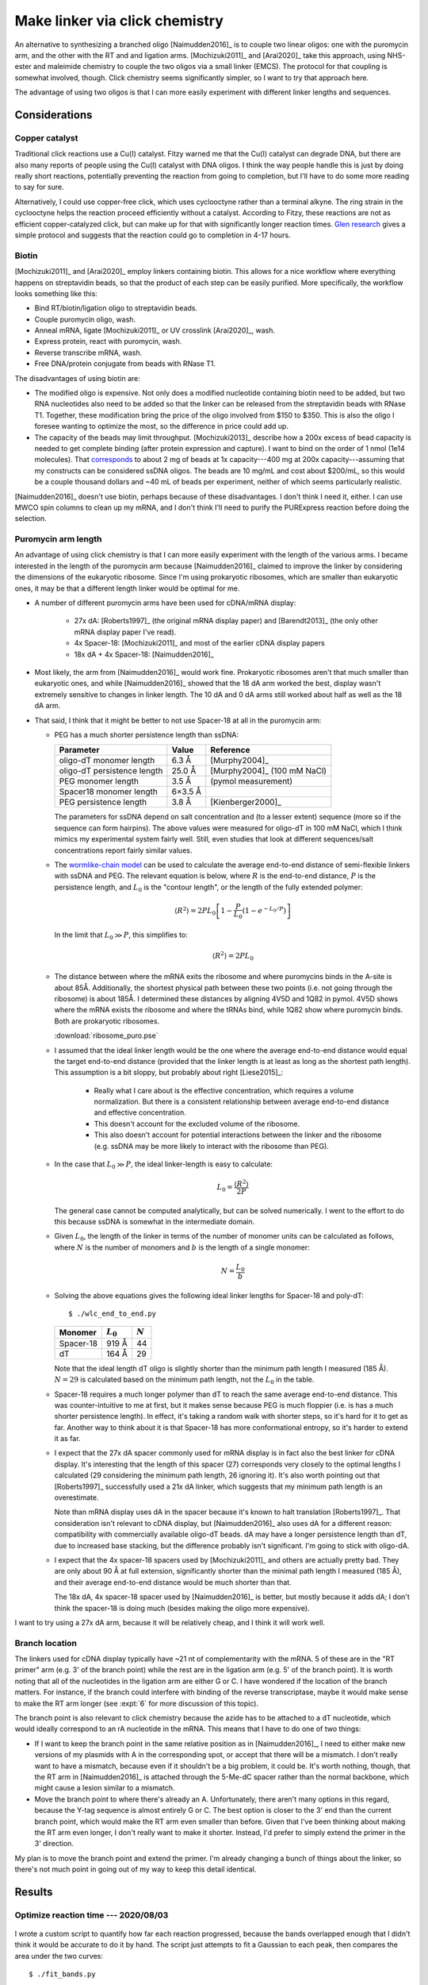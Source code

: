 *******************************
Make linker via click chemistry
*******************************

An alternative to synthesizing a branched oligo [Naimudden2016]_ is to couple 
two linear oligos: one with the puromycin arm, and the other with the RT and 
and ligation arms.  [Mochizuki2011]_ and [Arai2020]_ take this approach, using 
NHS-ester and maleimide chemistry to couple the two oligos via a small linker 
(EMCS).  The protocol for that coupling is somewhat involved, though.  Click 
chemistry seems significantly simpler, so I want to try that approach here.

The advantage of using two oligos is that I can more easily experiment with 
different linker lengths and sequences.

Considerations
==============

Copper catalyst
---------------
Traditional click reactions use a Cu(I) catalyst.  Fitzy warned me that the 
Cu(I) catalyst can degrade DNA, but there are also many reports of people using 
the Cu(I) catalyst with DNA oligos.  I think the way people handle this is just 
by doing really short reactions, potentially preventing the reaction from going 
to completion, but I'll have to do some more reading to say for sure.

Alternatively, I could use copper-free click, which uses cyclooctyne rather 
than a terminal alkyne.  The ring strain in the cyclooctyne helps the reaction 
proceed efficiently without a catalyst.  According to Fitzy, these reactions 
are not as efficient copper-catalyzed click, but can make up for that with 
significantly longer reaction times.  `Glen research 
<https://www.glenresearch.com/reports/gr24-14>`__ gives a simple protocol and 
suggests that the reaction could go to completion in 4-17 hours.

Biotin
------
[Mochizuki2011]_ and [Arai2020]_ employ linkers containing biotin.  This allows 
for a nice workflow where everything happens on streptavidin beads, so that the 
product of each step can be easily purified.  More specifically, the workflow 
looks something like this:

- Bind RT/biotin/ligation oligo to streptavidin beads.
- Couple puromycin oligo, wash.
- Anneal mRNA, ligate [Mochizuki2011]_ or UV crosslink [Arai2020]_, wash.
- Express protein, react with puromycin, wash.
- Reverse transcribe mRNA, wash.
- Free DNA/protein conjugate from beads with RNase T1.

The disadvantages of using biotin are:

- The modified oligo is expensive.  Not only does a modified nucleotide 
  containing biotin need to be added, but two RNA nucleotides also need to be 
  added so that the linker can be released from the streptavidin beads with 
  RNase T1.  Together, these modification bring the price of the oligo involved 
  from $150 to $350.  This is also the oligo I foresee wanting to optimize the 
  most, so the difference in price could add up.

- The capacity of the beads may limit throughput.  [Mochizuki2013]_ describe 
  how a 200x excess of bead capacity is needed to get complete binding (after 
  protein expression and capture).  I want to bind on the order of 1 nmol (1e14 
  molecules).  That `corresponds 
  <https://www.thermofisher.com/us/en/home/references/protocols/proteins-expression-isolation-and-analysis/protein-isolation-protocol/dynabeads-myone-streptavidin-c1.html>`__ 
  to about 2 mg of beads at 1x capacity---400 mg at 200x capacity---assuming 
  that my constructs can be considered ssDNA oligos.  The beads are 10 mg/mL 
  and cost about $200/mL, so this would be a couple thousand dollars and ~40 mL 
  of beads per experiment, neither of which seems particularly realistic.

[Naimudden2016]_ doesn't use biotin, perhaps because of these disadvantages.  I 
don't think I need it, either.  I can use MWCO spin columns to clean up my 
mRNA, and I don't think I'll need to purify the PURExpress reaction before 
doing the selection. 

Puromycin arm length
--------------------
An advantage of using click chemistry is that I can more easily experiment with 
the length of the various arms.  I became interested in the length of the 
puromycin arm because [Naimudden2016]_ claimed to improve the linker by 
considering the dimensions of the eukaryotic ribosome.  Since I'm using 
prokaryotic ribosomes, which are smaller than eukaryotic ones, it may be that a 
different length linker would be optimal for me.

- A number of different puromycin arms have been used for cDNA/mRNA display:

   - 27x dA: [Roberts1997]_ (the original mRNA display paper) and 
     [Barendt2013]_ (the only other mRNA display paper I've read).
     
   - 4x Spacer-18: [Mochizuki2011]_ and most of the earlier cDNA display papers

   - 18x dA + 4x Spacer-18: [Naimudden2016]_

- Most likely, the arm from [Naimudden2016]_ would work fine.  Prokaryotic 
  ribosomes aren't that much smaller than eukaryotic ones, and while 
  [Naimudden2016]_ showed that the 18 dA arm worked the best, display wasn't 
  extremely sensitive to changes in linker length.  The 10 dA and 0 dA arms 
  still worked about half as well as the 18 dA arm.

- That said, I think that it might be better to not use Spacer-18 at all in the 
  puromycin arm:

  .. update:: 2020/09/03

    [Liu2000] has data showing that the PEG spacer actually improves mRNA 
    display.  So the arguments below are probably wrong.

  - PEG has a much shorter persistence length than ssDNA:

    ===========================  =======  ===========================
    Parameter                      Value  Reference
    ===========================  =======  ===========================
    oligo-dT monomer length        6.3 Å  [Murphy2004]_
    oligo-dT persistence length   25.0 Å  [Murphy2004]_ (100 mM NaCl)

    PEG monomer length             3.5 Å  (pymol measurement)
    Spacer18 monomer length      6×3.5 Å
    PEG persistence length         3.8 Å  [Kienberger2000]_
    ===========================  =======  ===========================

    The parameters for ssDNA depend on salt concentration and (to a lesser 
    extent) sequence (more so if the sequence can form hairpins).  The above 
    values were measured for oligo-dT in 100 mM NaCl, which I think mimics my 
    experimental system fairly well.  Still, even studies that look at 
    different sequences/salt concentrations report fairly similar values.

  - The `wormlike-chain model 
    <https://en.wikipedia.org/wiki/Worm-like_chain>`__ can be used to 
    calculate the average end-to-end distance of semi-flexible linkers with 
    ssDNA and PEG.  The relevant equation is below, where :math:`R` is the 
    end-to-end distance, :math:`P` is the persistence length, and :math:`L_0` 
    is the "contour length", or the length of the fully extended polymer:

    .. math::

        \langle R^2 \rangle = 2 P L_0 \left[ 1 - \frac{P}{L_0} \left( 1 - 
        e^{-L_0/P} \right) \right]

    In the limit that :math:`L_0 \gg P`, this simplifies to:

    .. math::

        \langle R^2 \rangle = 2 P L_0

  - The distance between where the mRNA exits the ribosome and where 
    puromycins binds in the A-site is about 85Å.  Additionally, the shortest 
    physical path between these two points (i.e. not going through the 
    ribosome) is about 185Å.  I determined these distances by aligning 4V5D 
    and 1Q82 in pymol.  4V5D shows where the mRNA exists the ribosome and 
    where the tRNAs bind, while 1Q82 show where puromycin binds.  Both are 
    prokaryotic ribosomes.

    :download:`ribosome_puro.pse`

  - I assumed that the ideal linker length would be the one where the average 
    end-to-end distance would equal the target end-to-end distance (provided 
    that the linker length is at least as long as the shortest path length).  
    This assumption is a bit sloppy, but probably about right [Liese2015]_:

     - Really what I care about is the effective concentration, which requires 
       a volume normalization.  But there is a consistent relationship between 
       average end-to-end distance and effective concentration.

     - This doesn't account for the excluded volume of the ribosome.

     - This also doesn't account for potential interactions between the linker 
       and the ribosome (e.g. ssDNA may be more likely to interact with the 
       ribosome than PEG).

  - In the case that :math:`L_0 \gg P`, the ideal linker-length is easy to 
    calculate:

    .. math::

        L_0 = \frac{\langle R^2 \rangle}{2 P}

    The general case cannot be computed analytically, but can be solved 
    numerically.  I went to the effort to do this because ssDNA is somewhat in 
    the intermediate domain.

  - Given :math:`L_0`, the length of the linker in terms of the number of 
    monomer units can be calculated as follows, where :math:`N` is the number 
    of monomers and :math:`b` is the length of a single monomer:

    .. math::

        N = \frac{L_0}{b}

  - Solving the above equations gives the following ideal linker lengths for 
    Spacer-18 and poly-dT::

        $ ./wlc_end_to_end.py

    ==========  ===========  =========
    Monomer     :math:`L_0`  :math:`N`
    ==========  ===========  =========
    Spacer-18         919 Å         44
    dT                164 Å         29
    ==========  ===========  =========

    Note that the ideal length dT oligo is slightly shorter than the minimum 
    path length I measured (185 Å).  :math:`N = 29` is calculated based on the 
    minimum path length, not the :math:`L_0` in the table.

  - Spacer-18 requires a much longer polymer than dT to reach the same average 
    end-to-end distance.  This was counter-intuitive to me at first, but it 
    makes sense because PEG is much floppier (i.e. is has a much shorter 
    persistence length).  In effect, it's taking a random walk with shorter 
    steps, so it's hard for it to get as far.  Another way to think about it 
    is that Spacer-18 has more conformational entropy, so it's harder to 
    extend it as far.

  - I expect that the 27x dA spacer commonly used for mRNA display is in fact 
    also the best linker for cDNA display.  It's interesting that the length 
    of this spacer (27) corresponds very closely to the optimal lengths I 
    calculated (29 considering the minimum path length, 26 ignoring it).  It's 
    also worth pointing out that [Roberts1997]_ successfully used a 21x dA 
    linker, which suggests that my minimum path length is an overestimate.
    
    Note than mRNA display uses dA in the spacer because it's known to halt 
    translation [Roberts1997]_.  That consideration isn't relevant to cDNA 
    display, but   [Naimudden2016]_ also uses dA for a different reason: 
    compatibility with commercially available oligo-dT beads.  dA may have a 
    longer persistence length than dT, due to increased base stacking, but the 
    difference probably isn't significant.  I'm going to stick with oligo-dA.
    
  - I expect that the 4x spacer-18 spacers used by [Mochizuki2011]_ and others 
    are actually pretty bad.  They are only about 90 Å at full extension, 
    significantly shorter than the minimal path length I measured (185 Å), and 
    their average end-to-end distance would be much shorter than that.

    The 18x dA, 4x spacer-18 spacer used by [Naimudden2016]_ is better, but 
    mostly because it adds dA; I don't think the spacer-18 is doing much 
    (besides making the oligo more expensive).

I want to try using a 27x dA arm, because it will be relatively cheap, and I 
think it will work well.

Branch location
---------------
The linkers used for cDNA display typically have ~21 nt of complementarity with 
the mRNA.  5 of these are in the "RT primer" arm (e.g. 3' of the branch point) 
while the rest are in the ligation arm (e.g. 5' of the branch point).  It is 
worth noting that all of the nucleotides in the ligation arm are either G or C.  
I have wondered if the location of the branch matters.  For instance, if the 
branch could interfere with binding of the reverse transcriptase, maybe it 
would make sense to make the RT arm longer (see :expt:`6` for more discussion 
of this topic).  

The branch point is also relevant to click chemistry because the azide has to 
be attached to a dT nucleotide, which would ideally correspond to an rA 
nucleotide in the mRNA.  This means that I have to do one of two things:

- If I want to keep the branch point in the same relative position as in 
  [Naimudden2016]_, I need to either make new versions of my plasmids with A in 
  the corresponding spot, or accept that there will be a mismatch.  I don't 
  really want to have a mismatch, because even if it shouldn't be a big 
  problem, it could be.  It's worth nothing, though, that the RT arm in 
  [Naimudden2016]_ is attached through the 5-Me-dC spacer rather than the 
  normal backbone, which might cause a lesion similar to a mismatch.

- Move the branch point to where there's already an A.  Unfortunately, there 
  aren't many options in this regard, because the Y-tag sequence is almost 
  entirely G or C.  The best option is closer to the 3' end than the current 
  branch point, which would make the RT arm even smaller than before.  Given 
  that I've been thinking about making the RT arm even longer, I don't really 
  want to make it shorter.  Instead, I'd prefer to simply extend the primer in 
  the 3' direction.

My plan is to move the branch point and extend the primer.  I'm already 
changing a bunch of things about the linker, so there's not much point in going 
out of my way to keep this detail identical.


Results
=======

Optimize reaction time --- 2020/08/03
--------------------------------------
.. protocol:: 20200803_optimize_click_time.txt

.. figure:: 20200804_click_linker_488_658.svg

I wrote a custom script to quantify how far each reaction progressed, because 
the bands overlapped enough that I didn't think it would be accurate to do it 
by hand.  The script just attempts to fit a Gaussian to each peak, then 
compares the area under the two curves::

  $ ./fit_bands.py

.. figure:: 20200804_click_linker_658_plots.svg

  blue: pixel intensity curves from ImageJ.  orange, green: Gaussian curves fit 
  to individual bands.  red: Sum of orange and green curves.  The red line 
  should match the blue line as well as possible.

- The coupling reactions seem to work pretty well, going to about 90% 
  completion overnight.  The reaction seems to be complete after just 4h, so 
  that's the time I'll use going forward.  For comparison, Fitzy incubates her 
  Cu-free click reactions for 2h, so I'm in the same ballpark.

- In the future, it might be better to use PAGE instead of 2% agarose gels to 
  better resolve the coupled and uncoupled species.  That said, I think I was 
  able to resolve the peaks pretty well with my script.

- I think that the SYBR Gold signal is being quenched by Cy5 in the "coupled" 
  bands.  Cy3 and Cy5 are a common FRET pair, and SYBR Gold has a similar 
  emission spectrum to Cy3.  (I don't think GelGreen would have this problem, 
  which is another argument for running PAGE gels.)  It'd be nice if I could 
  use the blue laser with the Cy5 filter to actually see the FRET.  I think 
  there might be a way to do this with the Typhoon...

  In short, I'm not going to read too much into the green bands disappearing 
  (other than that the pattern of intensities is consistent with the reaction 
  going to completion).

  .. update:: 2020/08/07

    Maybe I shouldn've used the green laser (520 nm) to image SYBR Gold.

Synthesize o128 --- 2020/08/07
------------------------------
I used the same protocol as above to synthesize o128, which includes Spacer18 
phosphoramidites in the puromycin arm in the same manner as Linker-N (o130).  I 
don't think that the Spacer18 phosphoramidites will be helpful (see 
considerations above), but it's still worth trying.

.. protocol:: 20200807_gel_gelgreen_laser_scanner.txt

  - Mix the following reagents

    - 1 µL 400 µM o125
    - 1 µL 400 µM o127
    - 2 µL 2x PBS

  - Incubate at room temperature, in the dark, overnight

.. figure:: 20200807_check_o128.svg

.. datatable:: 20200807_check_o128.xlsx

- I incubated the reaction overnight purely because that worked best with my 
  schedule.  As shown above, I think a 4h incubation is enough.

- The o129 reaction seemed to proceed just as well as the o128 reaction.

- Staining the DNA with GelGreen allows me to see the product band in both 
  channels.  I think I just have to avoid using Cy5 and SYBR Gold together.

- The GelGreen signal in this gel was pretty faint (the above figure is 
  white-balanced, which hides this to an extent).  Some possible explanations:
  
  - I was reusing a solution of 3x GelGreen from before the COVID shutdown (so 
    ~5 months old).

  - These oligos are ssDNA, which is not bound as well by GelGreen.

  I think the old dye is the most likely culprit.

- The differences between the Cy5 and GelGreen channels are interesting:

  - In the Cy5 channel, both reactions appear to go to 90% completion, in 
    agreement with what I observed previously.

  - In the GelGreen channel, the o128 reaction appears to go to 90% completion 
    (in agreement with the Cy5 channel), while the o129 reaction only goes to 
    50%.

  I don't know why the o129 reaction doesn't appear to go to completion in the 
  GelGreen channel.  Perhaps the reason is just that the GelGreen signal is too 
  faint, although normally even faint signals are pretty reliable.

  I'm not too worried about the discrepency, though, because I think the Cy5 
  channel is more reliable.  It's brighter, and I know that each puromycin arm 
  oligo has exactly one Cy5 fluorophore.
  
- The puromycin arm seems to have a small amount of slow-running (e.g. high-MW 
  or less-charged) contaminant.  This is visible in each lane with a puromycin 
  arm.  The contaminant seems to have the 5' DBCO, though, because it is 
  shifted in the presence of the anneal/RT arm.

- I'm pretty sure that the formamide ruined the ladder.  Not a big problem, 
  though; I still know what all the bands are.  If I really care, I could use 
  an ssRNA or ssDNA ladder in the future.

- It's weird that the ladder is visible at all in the Cy5 channel.  Presumably 
  that's due to some sort of crosstalk.

Optimize salt and temperature --- 2021/04/06
--------------------------------------------
.. protocol:: 20210405_optimize_click_freeze.txt

  - Cy5: intensity level 1
  - SYBR Green II: intensity level 9

.. figure:: 20210406_optimize_click_freeze.svg

Observations:

- I nearly ran the ligation/RT oligo off the bottom of the gel.  This makes it 
  hard to quantify that oligo, but you can still see what's going on 
  qualitatively.  Next time I'll only run the gel for 30 min.

- The yields calculated using the Cy5 and SYBR Green II channels have 
  significantly different magnitudes (although the same qualitative trends).  
  Part of this could be related to the gel being overrun, but I think it's also 
  likely that my stock concentrations are inaccurate and that I added an excess 
  of the ligation/RT arms (o233).

- PBS clearly helps the reaction.

  Although one of the −PBS reactions gives good yield, the other two don't.  
  I'm suspicious that this one good reaction might be a fluke, e.g. some 
  stochastic effect of a mistake setting up the reaction.

- The room temperature incubation also seems to help, although the effect is 
  less dramatic.  This probably means that the act of freezing is not what gets 
  the reaction to 100%.  More likely is just that the reaction continues 
  (slowly) at −20°C---perhaps because the solution doesn't actually 
  freeze---and gets closer to 100% over a week or two.

Conclusions:

- When making o128, I also saw a discrepancy between the GelGreen and Cy5 
  channels, although only for one of the samples.  (Note that I did not 
  normalize for the different lengths of the 2 oligos in that experiment, so 
  those percentages are probably an overestimate.)

  Then as now, I'm inclined to put more trust in the Cy5 channel, because it's 
  a bright fluorophore than I know for sure is present 1x per molecule.

- My yield (in the Cy5 channel) is a little worse this time (≈80%) than it was 
  previously (≈90%).  I'm not sure what the difference is, but for now I'm 
  going to attribute it to random variation.
